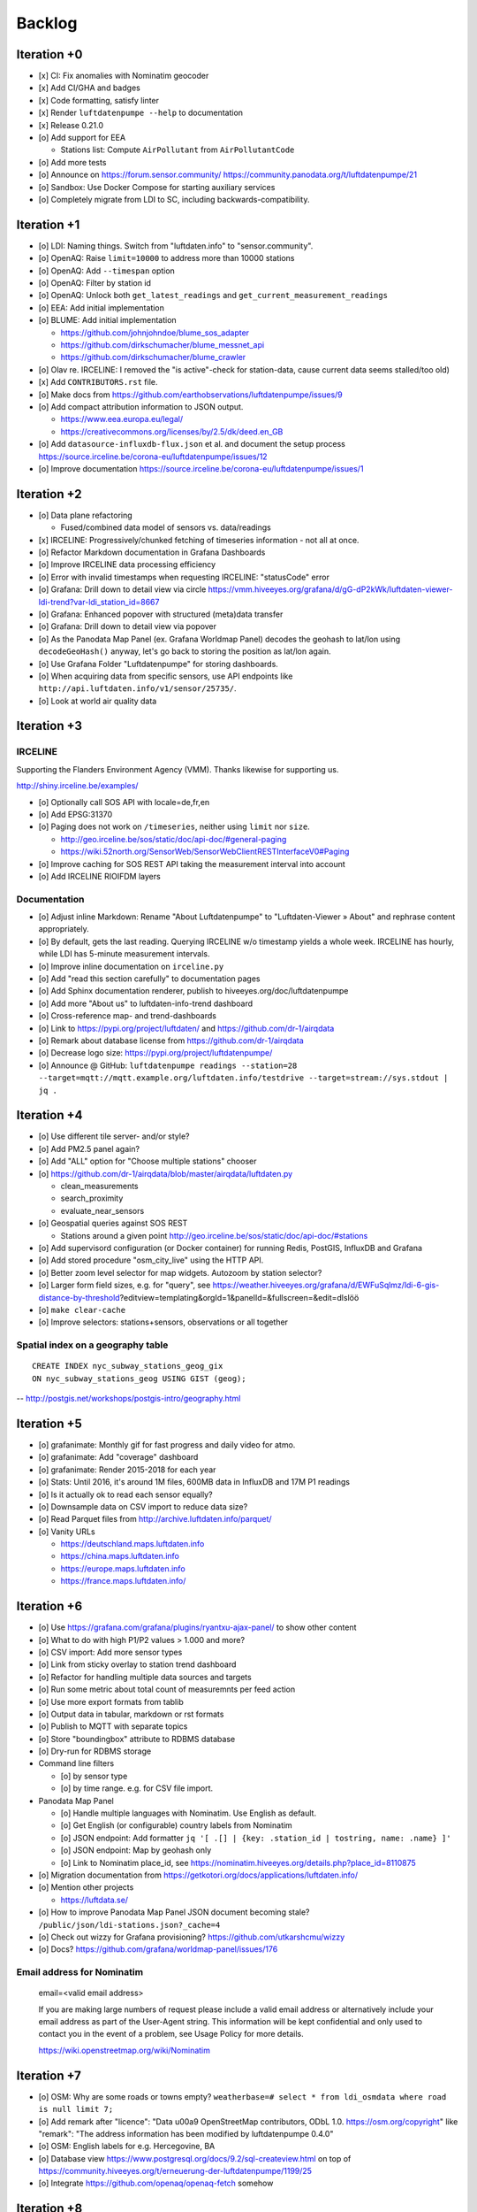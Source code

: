 #######
Backlog
#######



************
Iteration +0
************
- [x] CI: Fix anomalies with Nominatim geocoder
- [x] Add CI/GHA and badges
- [x] Code formatting, satisfy linter
- [x] Render ``luftdatenpumpe --help`` to documentation
- [x] Release 0.21.0
- [o] Add support for EEA

  - Stations list: Compute ``AirPollutant`` from ``AirPollutantCode``
- [o] Add more tests
- [o] Announce on https://forum.sensor.community/
  https://community.panodata.org/t/luftdatenpumpe/21
- [o] Sandbox: Use Docker Compose for starting auxiliary services
- [o] Completely migrate from LDI to SC, including backwards-compatibility.


************
Iteration +1
************
- [o] LDI: Naming things. Switch from "luftdaten.info" to "sensor.community".
- [o] OpenAQ: Raise ``limit=10000`` to address more than 10000 stations
- [o] OpenAQ: Add ``--timespan`` option
- [o] OpenAQ: Filter by station id
- [o] OpenAQ: Unlock both ``get_latest_readings`` and ``get_current_measurement_readings``
- [o] EEA: Add initial implementation
- [o] BLUME: Add initial implementation

  - https://github.com/johnjohndoe/blume_sos_adapter
  - https://github.com/dirkschumacher/blume_messnet_api
  - https://github.com/dirkschumacher/blume_crawler
- [o] Olav re. IRCELINE: I removed the "is active"-check for station-data, cause current data seems stalled/too old)
- [x] Add ``CONTRIBUTORS.rst`` file.
- [o] Make docs from https://github.com/earthobservations/luftdatenpumpe/issues/9
- [o] Add compact attribution information to JSON output.

  - https://www.eea.europa.eu/legal/
  - https://creativecommons.org/licenses/by/2.5/dk/deed.en_GB
- [o] Add ``datasource-influxdb-flux.json`` et al. and document the setup process
  https://source.irceline.be/corona-eu/luftdatenpumpe/issues/12
- [o] Improve documentation
  https://source.irceline.be/corona-eu/luftdatenpumpe/issues/1


************
Iteration +2
************
- [o] Data plane refactoring

  - Fused/combined data model of sensors vs. data/readings
- [x] IRCELINE: Progressively/chunked fetching of timeseries information - not all at once.
- [o] Refactor Markdown documentation in Grafana Dashboards
- [o] Improve IRCELINE data processing efficiency
- [o] Error with invalid timestamps when requesting IRCELINE: "statusCode" error
- [o] Grafana: Drill down to detail view via circle
  https://vmm.hiveeyes.org/grafana/d/gG-dP2kWk/luftdaten-viewer-ldi-trend?var-ldi_station_id=8667
- [o] Grafana: Enhanced popover with structured (meta)data transfer
- [o] Grafana: Drill down to detail view via popover
- [o] As the Panodata Map Panel (ex. Grafana Worldmap Panel) decodes the geohash to lat/lon
  using ``decodeGeoHash()`` anyway, let's go back to storing the position as lat/lon again.
- [o] Use Grafana Folder "Luftdatenpumpe" for storing dashboards.
- [o] When acquiring data from specific sensors, use API endpoints like ``http://api.luftdaten.info/v1/sensor/25735/``.
- [o] Look at world air quality data


************
Iteration +3
************

IRCELINE
========
Supporting the Flanders Environment Agency (VMM). Thanks likewise for supporting us.

http://shiny.irceline.be/examples/

- [o] Optionally call SOS API with locale=de,fr,en
- [o] Add EPSG:31370
- [o] Paging does not work on ``/timeseries``, neither using ``limit`` nor ``size``.

  - http://geo.irceline.be/sos/static/doc/api-doc/#general-paging
  - https://wiki.52north.org/SensorWeb/SensorWebClientRESTInterfaceV0#Paging

- [o] Improve caching for SOS REST API taking the measurement interval into account
- [o] Add IRCELINE RIOIFDM layers

Documentation
=============
- [o] Adjust inline Markdown: Rename "About Luftdatenpumpe" to "Luftdaten-Viewer » About" and rephrase content appropriately.
- [o] By default, gets the last reading. Querying IRCELINE w/o timestamp yields a whole week.
  IRCELINE has hourly, while LDI has 5-minute measurement intervals.
- [o] Improve inline documentation on ``irceline.py``
- [o] Add "read this section carefully" to documentation pages
- [o] Add Sphinx documentation renderer, publish to hiveeyes.org/doc/luftdatenpumpe
- [o] Add more "About us" to luftdaten-info-trend dashboard
- [o] Cross-reference map- and trend-dashboards
- [o] Link to https://pypi.org/project/luftdaten/ and https://github.com/dr-1/airqdata
- [o] Remark about database license from https://github.com/dr-1/airqdata
- [o] Decrease logo size: https://pypi.org/project/luftdatenpumpe/
- [o] Announce @ GitHub: ``luftdatenpumpe readings --station=28 --target=mqtt://mqtt.example.org/luftdaten.info/testdrive --target=stream://sys.stdout | jq .``


************
Iteration +4
************
- [o] Use different tile server- and/or style?
- [o] Add PM2.5 panel again?
- [o] Add "ALL" option for "Choose multiple stations" chooser
- [o] https://github.com/dr-1/airqdata/blob/master/airqdata/luftdaten.py

  - clean_measurements
  - search_proximity
  - evaluate_near_sensors

- [o] Geospatial queries against SOS REST

  - Stations around a given point
    http://geo.irceline.be/sos/static/doc/api-doc/#stations

- [o] Add supervisord configuration (or Docker container) for running Redis, PostGIS, InfluxDB and Grafana
- [o] Add stored procedure "osm_city_live" using the HTTP API.
- [o] Better zoom level selector for map widgets. Autozoom by station selector?
- [o] Larger form field sizes, e.g. for "query", see https://weather.hiveeyes.org/grafana/d/EWFuSqlmz/ldi-6-gis-distance-by-threshold?editview=templating&orgId=1&panelId=&fullscreen=&edit=dlslöö
- [o] ``make clear-cache``
- [o] Improve selectors: stations+sensors, observations or all together

Spatial index on a geography table
==================================
::

    CREATE INDEX nyc_subway_stations_geog_gix
    ON nyc_subway_stations_geog USING GIST (geog);

-- http://postgis.net/workshops/postgis-intro/geography.html


************
Iteration +5
************
- [o] grafanimate: Monthly gif for fast progress and daily video for atmo.
- [o] grafanimate: Add "coverage" dashboard
- [o] grafanimate: Render 2015-2018 for each year
- [o] Stats: Until 2016, it's around 1M files, 600MB data in InfluxDB and 17M P1 readings
- [o] Is it actually ok to read each sensor equally?
- [o] Downsample data on CSV import to reduce data size?
- [o] Read Parquet files from http://archive.luftdaten.info/parquet/
- [o] Vanity URLs

  - https://deutschland.maps.luftdaten.info
  - https://china.maps.luftdaten.info
  - https://europe.maps.luftdaten.info
  - https://france.maps.luftdaten.info/


************
Iteration +6
************
- [o] Use https://grafana.com/grafana/plugins/ryantxu-ajax-panel/ to show other content
- [o] What to do with high P1/P2 values > 1.000 and more?
- [o] CSV import: Add more sensor types
- [o] Link from sticky overlay to station trend dashboard
- [o] Refactor for handling multiple data sources and targets
- [o] Run some metric about total count of measuremnts per feed action
- [o] Use more export formats from tablib
- [o] Output data in tabular, markdown or rst formats
- [o] Publish to MQTT with separate topics
- [o] Store "boundingbox" attribute to RDBMS database
- [o] Dry-run for RDBMS storage
- Command line filters

  - [o] by sensor type
  - [o] by time range. e.g. for CSV file import.
- Panodata Map Panel

  - [o] Handle multiple languages with Nominatim. Use English as default.
  - [o] Get English (or configurable) country labels from Nominatim
  - [o] JSON endpoint: Add formatter ``jq '[ .[] | {key: .station_id | tostring, name: .name} ]'``
  - [o] JSON endpoint: Map by geohash only
  - [o] Link to Nominatim place_id, see https://nominatim.hiveeyes.org/details.php?place_id=8110875
- [o] Migration documentation from https://getkotori.org/docs/applications/luftdaten.info/
- [o] Mention other projects

  - https://luftdata.se/

- [o] How to improve Panodata Map Panel JSON document becoming stale?
  ``/public/json/ldi-stations.json?_cache=4``
- [o] Check out wizzy for Grafana provisioning?
  https://github.com/utkarshcmu/wizzy
- [o] Docs? https://github.com/grafana/worldmap-panel/issues/176

Email address for Nominatim
===========================

    email=<valid email address>

    If you are making large numbers of request please include a valid email address or alternatively include your email address as part of the User-Agent string.
    This information will be kept confidential and only used to contact you in the event of a problem, see Usage Policy for more details.

    https://wiki.openstreetmap.org/wiki/Nominatim


************
Iteration +7
************
- [o] OSM: Why are some roads or towns empty?
  ``weatherbase=# select * from ldi_osmdata where road is null limit 7;``
- [o] Add remark after "licence": "Data \u00a9 OpenStreetMap contributors, ODbL 1.0. https://osm.org/copyright" like
  "remark": "The address information has been modified by luftdatenpumpe 0.4.0"
- [o] OSM: English labels for e.g. Hercegovine, BA
- [o] Database view
  https://www.postgresql.org/docs/9.2/sql-createview.html
  on top of
  https://community.hiveeyes.org/t/erneuerung-der-luftdatenpumpe/1199/25
- [o] Integrate https://github.com/openaq/openaq-fetch somehow


************
Iteration +8
************
- [o] Write metadata directly to PostGIS
  https://dataset.readthedocs.io/en/latest/
- [o] Add support for JSON and GIS data to "dataset" module
- [o] OSM: Italia only has 3-letter state names like CAL, CAM, LOM, etc.
- [o] Add PostgREST
- [o] Grafana: Link to https://www.madavi.de/sensor/graph.php and/or
  - ``http://deutschland.maps.luftdaten.info/#13/50.9350/13.3913`` and/or
  - https://maps.luftdaten.info/grafana/d-solo/000000004/single-sensor-view?orgId=1&panelId=1&var-node=18267
  somehow?
- [o] After importing historical data, make a video from the expanding map
- [o] Update

  - https://github.com/opendata-stuttgart/sensors-software/issues/33
  - https://twitter.com/SchindlerTimo/status/1064634624192774150
- [o] Provide jq examples

Grafana
=======
::

    Appendix
    ========

    Add text widget containing total number of stations in database.

    Variable ``station_count```::

        SHOW TAG VALUES CARDINALITY WITH KEY = station_id;


*************
Documentation
*************

- [o] poe docs-html
- [o] poe docs-linkcheck: ``cd docs; sphinx-build -b linkcheck . _build``
- [o] Update links in README.rst
- [o] Development: Add README and CHANGELOG, CONTRIBUTORS
- [o] Testimonials => Gallery. Fix links to https://vmm.panodata.net/
- [x] --help => Usage
- [o] Copy code snippet plugin
- [o] Refer to PostgreSQL "trust"-based authentication
- [o] Change copyright name
- [o] Update CONTRIBUTORS


****
Done
****

All the machinery
=================
- [x] Download cache for data feed (5 minutes)
- [x] Write metadata directly to Postgres
- [x] Redesign commandline interface
- [x] Create CHANGES.rst, update documentation and repository (tags)
- [x] Add tooling for packaging
- [x] Publish to PyPI
- [x] Write measurement data directly to InfluxDB
- [x] Store stations / data **while** processing
- [x] Make a sensor type chooser in Grafana. How would that actually select
  multiple(!) stations by id through Grafana?
- [x] Store Geohash into InfluxDB database again. Check for sensor_id.
- [x] Probe Redis when starting
- [x] Add Grafana assets
- [x] Import historical data from http://archive.luftdaten.info/
- [x] Check User-Agent settings
- [x] Overhaul station metadata process:

  1. Collect station information from API or CSV into PostgreSQL
  2. Export station information from PostgreSQL as JSON, optionally in format suitable
     for Panodata Map Panel.
- [x] Improve README

  - [x] Add link to Demo #5
  - [x] Mention InfluxDB storage and historical data
  - [x] Add some screenshots
- [x] Add more sensors:

  - archive.luftdaten.info/2017-10-08/2017-10-08_pms3003_sensor_366.csv
  - archive.luftdaten.info/2017-10-08/2017-10-08_pms7003_sensor_5920.csv
  - archive.luftdaten.info/2017-11-25/2017-11-25_hpm_sensor_7096.csv
  - archive.luftdaten.info/2017-11-26/2017-11-26_bmp280_sensor_2184.csv
  - archive.luftdaten.info/2017-11-26/2017-11-26_htu21d_sensor_2875.csv
- [x] Speed up CSV data import using UDP?
- [x] Add PostgreSQL view "ldi_view" with ready-computed name+station_id things and more
- [x] Improve RDBMS database schema

  - [x] Rename "weatherbase" to "weatherbase"
  - [x] Rename id => station_id
  - [x] Rename osm => osm_*
  - [x] Rename ldi_view => ldi_network
- [x] Fix Grafana vt+kn exports
- [x] Overhaul Grafana dashboards
- [x] Display number of sensors per family
- [x] Remove --help from README
- [x] Improve README re. setup
- [x] Entrypoints for rendering Grafana JSONs
- [x] New sensor type DS18B20, e.g. ``WARNING: Skip import of /var/spool/archive.luftdaten.info/2019-01-01/2019-01-01_ds18b20_sensor_11301.csv. Unknown sensor type``
- [x] Add station_id to "choose multiple stations" chooser
- [x] Add GRANT SQL statements and bundle with "--create-view" to "--setup-database"
- [x] Progressbar for emitting data to target subsystems
- [x] Data plane refactoring

  - Put "sensor_id" into "data/reading" item
  - Streamline processing of multiple readings


More
====
- [x] Fixed::

    2019-01-21 02:54:44,787 [luftdatenpumpe.core           ] WARNING: Could not make reading from {'sensordatavalues': [{'value': '81.40', 'value_type': 'humidity', 'id': 5790214143}, {'value': '0.20', 'value_type': 'temperature', 'id': 5790214142}], 'sensor': {'sensor_type': {'name': 'DHT22', 'manufacturer': 'various', 'id': 9}, 'pin': '7', 'id': 19755}, 'timestamp': '2019-01-21 01:50:56', 'id': 2724801826, 'location': {'longitude': '', 'latitude': '47.8120', 'altitude': '58.0', 'country': 'DE'}, 'sampling_rate': None}.
    Traceback (most recent call last):
      File "/opt/luftdatenpumpe/luftdatenpumpe/core.py", line 230, in request_live_data
        reading = self.make_reading(item)
      File "/opt/luftdatenpumpe/luftdatenpumpe/core.py", line 290, in make_reading
        self.enrich_station(reading.station)
      File "/opt/luftdatenpumpe/luftdatenpumpe/core.py", line 308, in enrich_station
        station.position.geohash = geohash_encode(station.position.latitude, station.position.longitude)
      File "/opt/luftdatenpumpe/luftdatenpumpe/geo.py", line 351, in geohash_encode
        geohash = geohash2.encode(float(latitude), float(longitude))
    TypeError: float() argument must be a string or a number, not 'NoneType'

- [x] Spotted this::

        2019-01-23 16:08:45,230 [luftdatenpumpe.core           ] WARNING: Could not make reading from {'location': {'latitude': 48.701, 'longitude': 9.316}, 'timestamp': '2018-11-03T02:51:15', 'sensor': {'sensor_type': {'name': 'BME280'}, 'id': 17950}}.
        Traceback (most recent call last):
          File "/home/elmyra/develop/luftdatenpumpe/lib/python3.5/site-packages/luftdatenpumpe/core.py", line 510, in csv_reader
            if not self.csvdata_to_reading(record, reading, fieldnames):
          File "/home/elmyra/develop/luftdatenpumpe/lib/python3.5/site-packages/luftdatenpumpe/core.py", line 538, in csvdata_to_reading
            reading.data[fieldname] = float(value)
        ValueError: could not convert string to float: '985.56 1541213415071633'

        2019-01-23 16:08:45,282 [luftdatenpumpe.core           ] WARNING: Could not make reading from {'location': {'latitude': 48.701, 'longitude': 9.316}, 'timestamp': '2018-11-03T08:52:15', 'sensor': {'sensor_type': {'name': 'BME280'}, 'id': 17950}}.
        Traceback (most recent call last):
          File "/home/elmyra/develop/luftdatenpumpe/lib/python3.5/site-packages/luftdatenpumpe/core.py", line 510, in csv_reader
            if not self.csvdata_to_reading(record, reading, fieldnames):
          File "/home/elmyra/develop/luftdatenpumpe/lib/python3.5/site-packages/luftdatenpumpe/core.py", line 538, in csvdata_to_reading
            reading.data[fieldname] = float(value)
        ValueError: could not convert string to float: '985.97 1541235075187801'

    Update: Seems to work already, see ``luftdatenpumpe readings --network=ldi --sensor=17950 --reverse-geocode``.

IRCELINE
========
- [x] Add IRCELINE SOS data plane
- [x] Add IRCELINE SOS to Grafana and documentation
- [x] Add filtering for SOS API, esp. by station id
- [x] Add time control, date => start, stop parameters or begin/end
- [x] Fix slugification of IRCELINE name "wind-speed-scalar-"
- [x] Ignore ``--country=BE`` when operating on IRCELINE

